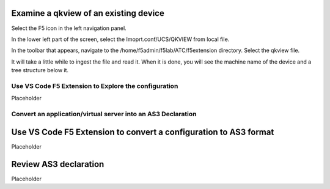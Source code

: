 Examine a qkview of an existing device 
================================================================================

Select the F5 icon in the left navigation panel.  

.. image:: ./images/4_vscode_OpenExtension.png
   :alt: F5 Extension Icon
   :align: left
   :width: 80%

In the lower left part of the screen, select the Imoprt.conf/UCS/QKVIEW from local file.

.. image:: ./images/5_vscode_openqkviewbutton.png
   :alt: Open qkview button
   :align: left
   :width: 80%

In the toolbar that appears, navigate to the /home/f5admin/f5lab/ATC/f5extension directory.
Select the qkview file.

.. image:: ./images/6_vscode_openqkview_file.png
   :alt: Open qkview file
   :align: left
   :width: 80%

It will take a little while to ingest the file and read it.
When it is done, you will see the machine name of the device and a tree structure below it.

.. image:: ./images/6_vscode_qkviewopened.png
   :alt: Open qkview file
   :align: left
   :width: 30%



Use VS Code F5 Extension to Explore the configuration
--------------------------------------------------------------------------------
Placeholder



Convert an application/virtual server into an AS3 Declaration
--------------------------------------------------------------------------------









Use VS Code F5 Extension to convert a configuration to AS3 format
================================================================================
Placeholder



Review AS3 declaration
================================================================================
Placeholder



